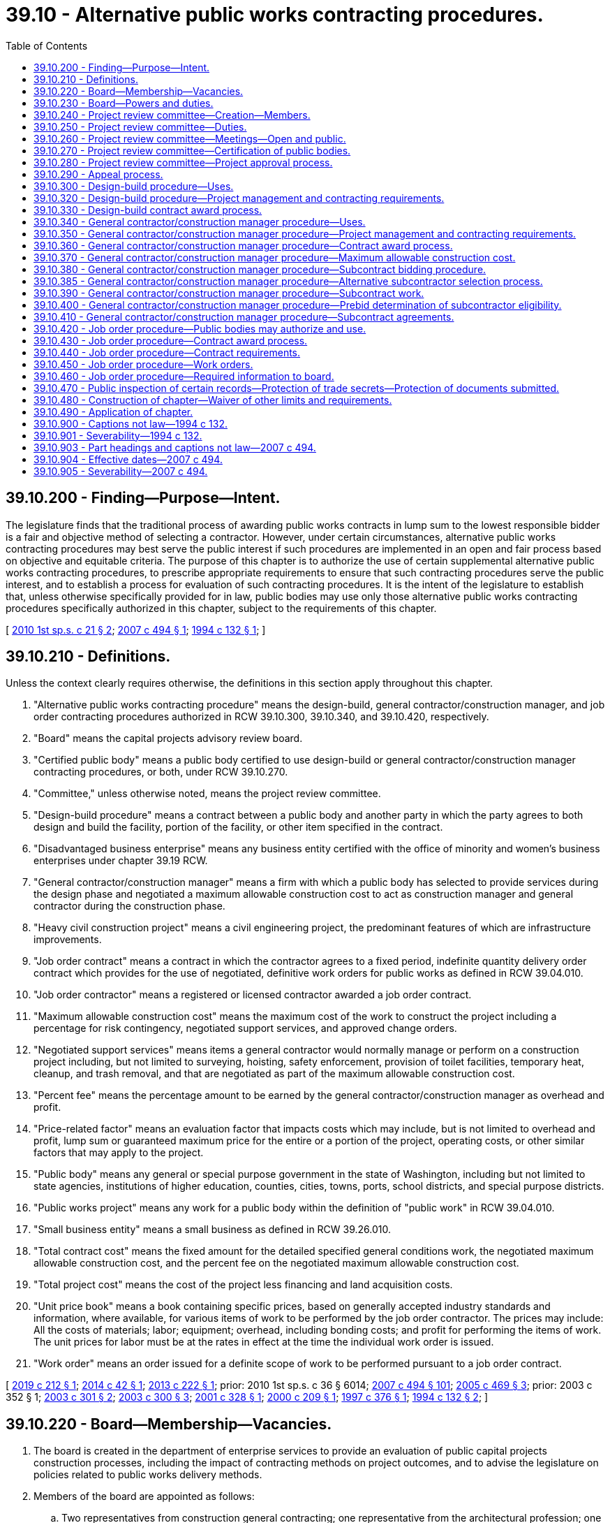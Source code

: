 = 39.10 - Alternative public works contracting procedures.
:toc:

== 39.10.200 - Finding—Purpose—Intent.
The legislature finds that the traditional process of awarding public works contracts in lump sum to the lowest responsible bidder is a fair and objective method of selecting a contractor. However, under certain circumstances, alternative public works contracting procedures may best serve the public interest if such procedures are implemented in an open and fair process based on objective and equitable criteria. The purpose of this chapter is to authorize the use of certain supplemental alternative public works contracting procedures, to prescribe appropriate requirements to ensure that such contracting procedures serve the public interest, and to establish a process for evaluation of such contracting procedures. It is the intent of the legislature to establish that, unless otherwise specifically provided for in law, public bodies may use only those alternative public works contracting procedures specifically authorized in this chapter, subject to the requirements of this chapter.

[ http://lawfilesext.leg.wa.gov/biennium/2009-10/Pdf/Bills/Session%20Laws/House/1690.SL.pdf?cite=2010%201st%20sp.s.%20c%2021%20§%202[2010 1st sp.s. c 21 § 2]; http://lawfilesext.leg.wa.gov/biennium/2007-08/Pdf/Bills/Session%20Laws/House/1506-S2.SL.pdf?cite=2007%20c%20494%20§%201[2007 c 494 § 1]; http://lawfilesext.leg.wa.gov/biennium/1993-94/Pdf/Bills/Session%20Laws/House/2607-S.SL.pdf?cite=1994%20c%20132%20§%201[1994 c 132 § 1]; ]

== 39.10.210 - Definitions.
Unless the context clearly requires otherwise, the definitions in this section apply throughout this chapter.

. "Alternative public works contracting procedure" means the design-build, general contractor/construction manager, and job order contracting procedures authorized in RCW 39.10.300, 39.10.340, and 39.10.420, respectively.

. "Board" means the capital projects advisory review board.

. "Certified public body" means a public body certified to use design-build or general contractor/construction manager contracting procedures, or both, under RCW 39.10.270.

. "Committee," unless otherwise noted, means the project review committee.

. "Design-build procedure" means a contract between a public body and another party in which the party agrees to both design and build the facility, portion of the facility, or other item specified in the contract.

. "Disadvantaged business enterprise" means any business entity certified with the office of minority and women's business enterprises under chapter 39.19 RCW.

. "General contractor/construction manager" means a firm with which a public body has selected to provide services during the design phase and negotiated a maximum allowable construction cost to act as construction manager and general contractor during the construction phase.

. "Heavy civil construction project" means a civil engineering project, the predominant features of which are infrastructure improvements.

. "Job order contract" means a contract in which the contractor agrees to a fixed period, indefinite quantity delivery order contract which provides for the use of negotiated, definitive work orders for public works as defined in RCW 39.04.010.

. "Job order contractor" means a registered or licensed contractor awarded a job order contract.

. "Maximum allowable construction cost" means the maximum cost of the work to construct the project including a percentage for risk contingency, negotiated support services, and approved change orders.

. "Negotiated support services" means items a general contractor would normally manage or perform on a construction project including, but not limited to surveying, hoisting, safety enforcement, provision of toilet facilities, temporary heat, cleanup, and trash removal, and that are negotiated as part of the maximum allowable construction cost.

. "Percent fee" means the percentage amount to be earned by the general contractor/construction manager as overhead and profit.

. "Price-related factor" means an evaluation factor that impacts costs which may include, but is not limited to overhead and profit, lump sum or guaranteed maximum price for the entire or a portion of the project, operating costs, or other similar factors that may apply to the project.

. "Public body" means any general or special purpose government in the state of Washington, including but not limited to state agencies, institutions of higher education, counties, cities, towns, ports, school districts, and special purpose districts.

. "Public works project" means any work for a public body within the definition of "public work" in RCW 39.04.010.

. "Small business entity" means a small business as defined in RCW 39.26.010.

. "Total contract cost" means the fixed amount for the detailed specified general conditions work, the negotiated maximum allowable construction cost, and the percent fee on the negotiated maximum allowable construction cost.

. "Total project cost" means the cost of the project less financing and land acquisition costs.

. "Unit price book" means a book containing specific prices, based on generally accepted industry standards and information, where available, for various items of work to be performed by the job order contractor. The prices may include: All the costs of materials; labor; equipment; overhead, including bonding costs; and profit for performing the items of work. The unit prices for labor must be at the rates in effect at the time the individual work order is issued.

. "Work order" means an order issued for a definite scope of work to be performed pursuant to a job order contract.

[ http://lawfilesext.leg.wa.gov/biennium/2019-20/Pdf/Bills/Session%20Laws/House/1295-S.SL.pdf?cite=2019%20c%20212%20§%201[2019 c 212 § 1]; http://lawfilesext.leg.wa.gov/biennium/2013-14/Pdf/Bills/Session%20Laws/House/2208.SL.pdf?cite=2014%20c%2042%20§%201[2014 c 42 § 1]; http://lawfilesext.leg.wa.gov/biennium/2013-14/Pdf/Bills/Session%20Laws/House/1466-S.SL.pdf?cite=2013%20c%20222%20§%201[2013 c 222 § 1]; prior:  2010 1st sp.s. c 36 § 6014; http://lawfilesext.leg.wa.gov/biennium/2007-08/Pdf/Bills/Session%20Laws/House/1506-S2.SL.pdf?cite=2007%20c%20494%20§%20101[2007 c 494 § 101]; http://lawfilesext.leg.wa.gov/biennium/2005-06/Pdf/Bills/Session%20Laws/Senate/5285-S.SL.pdf?cite=2005%20c%20469%20§%203[2005 c 469 § 3]; prior:  2003 c 352 § 1; http://lawfilesext.leg.wa.gov/biennium/2003-04/Pdf/Bills/Session%20Laws/House/1788-S.SL.pdf?cite=2003%20c%20301%20§%202[2003 c 301 § 2]; http://lawfilesext.leg.wa.gov/biennium/2003-04/Pdf/Bills/Session%20Laws/House/2056-S.SL.pdf?cite=2003%20c%20300%20§%203[2003 c 300 § 3]; http://lawfilesext.leg.wa.gov/biennium/2001-02/Pdf/Bills/Session%20Laws/Senate/5060-S.SL.pdf?cite=2001%20c%20328%20§%201[2001 c 328 § 1]; http://lawfilesext.leg.wa.gov/biennium/1999-00/Pdf/Bills/Session%20Laws/House/1070.SL.pdf?cite=2000%20c%20209%20§%201[2000 c 209 § 1]; http://lawfilesext.leg.wa.gov/biennium/1997-98/Pdf/Bills/Session%20Laws/House/1425-S.SL.pdf?cite=1997%20c%20376%20§%201[1997 c 376 § 1]; http://lawfilesext.leg.wa.gov/biennium/1993-94/Pdf/Bills/Session%20Laws/House/2607-S.SL.pdf?cite=1994%20c%20132%20§%202[1994 c 132 § 2]; ]

== 39.10.220 - Board—Membership—Vacancies.
. The board is created in the department of enterprise services to provide an evaluation of public capital projects construction processes, including the impact of contracting methods on project outcomes, and to advise the legislature on policies related to public works delivery methods.

. Members of the board are appointed as follows:

.. Two representatives from construction general contracting; one representative from the architectural profession; one representative from the engineering profession; two representatives from construction specialty subcontracting; two representatives from construction trades labor organizations; one representative from the office of minority and women's business enterprises; one representative from a higher education institution; one representative from the department of enterprise services; one individual representing Washington cities; two representatives from private industry; and one representative of a domestic insurer authorized to write surety bonds for contractors in Washington state, each appointed by the governor. All appointed members must be knowledgeable about public works contracting procedures. If a vacancy occurs, the governor shall fill the vacancy for the unexpired term;

.. One member representing counties, selected by the Washington state association of counties;

.. One member representing public ports, selected by the Washington public ports association;

.. One member representing public hospital districts, selected by the association of Washington public hospital districts;

.. One member representing school districts, selected by the Washington state school directors' association; and

.. Two members of the house of representatives, one from each major caucus, appointed by the speaker of the house of representatives, and two members of the senate, one from each major caucus, appointed by the president of the senate. Legislative members are nonvoting.

. Members selected under subsection (2)(a) of this section shall serve for terms of four years, with the terms expiring on June 30th on the fourth year of the term.

. The board chair is selected from among the appointed members by the majority vote of the voting members.

. Legislative members of the board shall be reimbursed for travel expenses in accordance with RCW 44.04.120. Nonlegislative members of the board, project review committee members, and committee chairs shall be reimbursed for travel expenses as provided in RCW 43.03.050 and 43.03.060.

. Vacancies are filled in the same manner as appointed. Members of the board may be removed for malfeasance or misfeasance in office, upon specific written charges by the governor, under chapter 34.05 RCW.

. The board shall meet as often as necessary.

. Board members are expected to consistently attend board meetings. The chair of the board may ask the governor to remove any member who misses more than two meetings in any calendar year without cause.

. The department of enterprise services shall provide staff support as may be required for the proper discharge of the function of the board.

. The board may establish committees as it desires and may invite nonmembers of the board to serve as committee members.

. The board shall encourage participation from persons and entities not represented on the board.

[ http://lawfilesext.leg.wa.gov/biennium/2013-14/Pdf/Bills/Session%20Laws/House/1466-S.SL.pdf?cite=2013%20c%20222%20§%202[2013 c 222 § 2]; http://lawfilesext.leg.wa.gov/biennium/2007-08/Pdf/Bills/Session%20Laws/House/1506-S2.SL.pdf?cite=2007%20c%20494%20§%20102[2007 c 494 § 102]; http://lawfilesext.leg.wa.gov/biennium/2005-06/Pdf/Bills/Session%20Laws/House/1830-S.SL.pdf?cite=2005%20c%20377%20§%201[2005 c 377 § 1]; ]

== 39.10.230 - Board—Powers and duties.
The board has the following powers and duties:

. Develop and recommend to the legislature policies to further enhance the quality, efficiency, and accountability of capital construction projects through the use of traditional and alternative delivery methods in Washington, and make recommendations regarding expansion, continuation, elimination, or modification of the alternative public works contracting methods;

. Evaluate the use of existing contracting procedures and the potential future use of other alternative contracting procedures including competitive negotiation contracts;

. Submit recommendations to the appropriate committees of the legislature evaluating alternative contracting procedures that are not authorized under this chapter;

. Appoint members of committees; and

. Develop and administer questionnaires designed to provide quantitative and qualitative data on alternative public works contracting procedures on which evaluations are based.

The capital projects advisory review board is directed to review current statutes regarding life-cycle cost analysis and energy efficiency as related to the design-build procurement method performed under chapter 39.10 RCW. Capital projects advisory review board shall report to the appropriate committees of the legislature by December 31, 2013, with recommendations for statutory changes that promote energy efficiency and reduce the total cost to construct, operate and maintain public buildings. Recommendation must include provisions for postoccupancy validation of estimated energy efficiency measures, and operating and maintenance cost estimates. Life-cycle estimates of energy use must include estimates of energy consumptions for materials used in construction.

[ http://lawfilesext.leg.wa.gov/biennium/2013-14/Pdf/Bills/Session%20Laws/House/1466-S.SL.pdf?cite=2013%20c%20222%20§%203[2013 c 222 § 3]; http://lawfilesext.leg.wa.gov/biennium/2009-10/Pdf/Bills/Session%20Laws/House/1690.SL.pdf?cite=2010%201st%20sp.s.%20c%2021%20§%203[2010 1st sp.s. c 21 § 3]; http://lawfilesext.leg.wa.gov/biennium/2009-10/Pdf/Bills/Session%20Laws/House/1197.SL.pdf?cite=2009%20c%2075%20§%201[2009 c 75 § 1]; http://lawfilesext.leg.wa.gov/biennium/2007-08/Pdf/Bills/Session%20Laws/House/1506-S2.SL.pdf?cite=2007%20c%20494%20§%20103[2007 c 494 § 103]; http://lawfilesext.leg.wa.gov/biennium/2005-06/Pdf/Bills/Session%20Laws/House/1830-S.SL.pdf?cite=2005%20c%20377%20§%202[2005 c 377 § 2]; ]

== 39.10.240 - Project review committee—Creation—Members.
. The board shall establish a project review committee to review and approve public works projects using the design-build and general contractor/construction manager contracting procedures authorized in RCW 39.10.300 and 39.10.340 and to certify public bodies as provided in RCW 39.10.270.

. The board shall, by a majority vote of the board, appoint persons to the committee who are knowledgeable in the use of the design-build and general contractor/construction manager contracting procedures. Appointments must represent a balance among the industries and public owners on the board listed in RCW 39.10.220.

.. Each member of the committee shall be appointed for a term of three years. However, for initial appointments, the board shall stagger the appointment of committee members so that the first members are appointed to serve terms of one, two, or three years from the date of appointment. Appointees may be reappointed to serve more than one term.

.. The committee shall, by a majority vote, elect a chair and vice chair for the committee.

.. The committee chair may select a person or persons on a temporary basis as a nonvoting member if project specific expertise is needed to assist in a review.

. The chair of the committee, in consultation with the vice chair, may appoint one or more panels of at least six committee members to carry out the duties of the committee. Each panel shall have balanced representation of the private and public sector representatives serving on the committee.

. Any member of the committee directly or indirectly affiliated with a submittal before the committee must recuse himself or herself from the committee consideration of that submittal.

. Any person who sits on the committee or panel is not precluded from subsequently bidding on or participating in projects that have been reviewed by the committee.

. The committee shall meet as often as necessary to ensure that certification and approvals are completed in a timely manner.

[ http://lawfilesext.leg.wa.gov/biennium/2013-14/Pdf/Bills/Session%20Laws/House/1466-S.SL.pdf?cite=2013%20c%20222%20§%204[2013 c 222 § 4]; http://lawfilesext.leg.wa.gov/biennium/2007-08/Pdf/Bills/Session%20Laws/House/1506-S2.SL.pdf?cite=2007%20c%20494%20§%20104[2007 c 494 § 104]; ]

== 39.10.250 - Project review committee—Duties.
The committee shall:

. Certify, or renew certification for, public bodies to use design-build or general contractor/construction manager contracting procedures, or both;

. Review and approve the use of the design-build or general contractor/construction manager contracting procedures on a project by project basis for public bodies that are not certified under RCW 39.10.270;

. Review and approve not more than two design-build demonstration projects that include procurement of operations and maintenance services for a period longer than three years.

[ http://lawfilesext.leg.wa.gov/biennium/2019-20/Pdf/Bills/Session%20Laws/House/1295-S.SL.pdf?cite=2019%20c%20212%20§%202[2019 c 212 § 2]; http://lawfilesext.leg.wa.gov/biennium/2013-14/Pdf/Bills/Session%20Laws/House/1466-S.SL.pdf?cite=2013%20c%20222%20§%205[2013 c 222 § 5]; http://lawfilesext.leg.wa.gov/biennium/2009-10/Pdf/Bills/Session%20Laws/House/1197.SL.pdf?cite=2009%20c%2075%20§%202[2009 c 75 § 2]; http://lawfilesext.leg.wa.gov/biennium/2007-08/Pdf/Bills/Session%20Laws/House/1506-S2.SL.pdf?cite=2007%20c%20494%20§%20105[2007 c 494 § 105]; ]

== 39.10.260 - Project review committee—Meetings—Open and public.
. The committee shall hold regular public meetings to carry out its duties as described in RCW 39.10.250. Committee meetings are subject to chapter 42.30 RCW.

. The committee shall publish notice of its public meetings at least twenty days before the meeting in a legal newspaper circulated in the area where the public body seeking certification is located, or where each of the proposed projects under consideration will be constructed. All meeting notices must be posted on the committee's web site.

. The meeting notice must identify the public body that is seeking certification or project approval, and where applicable, a description of projects to be considered at the meeting. The notice must indicate when, where, and how the public may present comments regarding the committee's certification of a public body or approval of a project. Information submitted by a public body to be reviewed at the meeting shall be available on the committee's web site at the time the notice is published.

. The committee must allow for public comment on the appropriateness of certification of a public body or on the appropriateness of the use of the proposed contracting procedure and the qualifications of a public body to use the contracting procedure. The committee shall receive and record both written and oral comments at the public meeting.

[ http://lawfilesext.leg.wa.gov/biennium/2013-14/Pdf/Bills/Session%20Laws/House/1466-S.SL.pdf?cite=2013%20c%20222%20§%206[2013 c 222 § 6]; http://lawfilesext.leg.wa.gov/biennium/2007-08/Pdf/Bills/Session%20Laws/House/1506-S2.SL.pdf?cite=2007%20c%20494%20§%20106[2007 c 494 § 106]; ]

== 39.10.270 - Project review committee—Certification of public bodies.
. A public body may apply for certification to use the design-build or general contractor/construction manager contracting procedure, or both. Once certified, a public body may use the contracting procedure for which it is certified on individual projects without seeking committee approval for a period of three years. A public body seeking certification must submit to the committee an application in a format and manner as prescribed by the committee. The application must include a description of the public body's qualifications, its capital plan during the certification period, and its intended use of alternative contracting procedures.

. A public body seeking certification for the design-build procedure must demonstrate successful management of at least one design-build project within the previous five years. A public body seeking certification for the general contractor/construction manager procedure must demonstrate successful management of at least one general contractor/construction manager project within the previous five years.

. To certify a public body, the committee shall determine that the public body:

.. Has the necessary experience and qualifications to determine which projects are appropriate for using alternative contracting procedures;

.. Has the necessary experience and qualifications to carry out the alternative contracting procedure including, but not limited to: (i) Project delivery knowledge and experience; (ii) personnel with appropriate construction experience; (iii) a management plan and rationale for its alternative public works projects; (iv) demonstrated success in managing public works projects; (v) the ability to properly manage its capital facilities plan including, but not limited to, appropriate project planning and budgeting experience; and (vi) the ability to meet requirements of this chapter; and

.. Has resolved any audit findings on previous public works projects in a manner satisfactory to the committee.

. The committee shall make its determination at the public meeting during which an application for certification is reviewed. Public comments must be considered before a determination is made. Within ten business days of the public meeting, the committee shall provide a written determination to the public body, and make its determination available to the public on the committee's web site.

. The committee may revoke any public body's certification upon a finding, after a public hearing, that its use of design-build or general contractor/construction manager contracting procedures no longer serves the public interest.

. The committee may renew the certification of a public body for additional three-year periods. The public body must submit an application for recertification at least three months before the initial certification expires. The committee may accept late applications, if administratively feasible, to avoid expiration of certification on a case-by-case basis. The application shall include updated information on the public body's experience and current staffing with the procedure it is applying to renew, and any other information requested in advance by the committee. The committee must review the application for recertification at a meeting held before expiration of the applicant's initial certification period. A public body must reapply for certification under the process described in subsection (1) of this section once the period of recertification expires.

. Certified public bodies must submit project data information as required in RCW 39.10.320 and 39.10.350.

[ http://lawfilesext.leg.wa.gov/biennium/2019-20/Pdf/Bills/Session%20Laws/House/1295-S.SL.pdf?cite=2019%20c%20212%20§%203[2019 c 212 § 3]; http://lawfilesext.leg.wa.gov/biennium/2017-18/Pdf/Bills/Session%20Laws/House/2052.SL.pdf?cite=2017%20c%20211%20§%201[2017 c 211 § 1]; http://lawfilesext.leg.wa.gov/biennium/2013-14/Pdf/Bills/Session%20Laws/House/1466-S.SL.pdf?cite=2013%20c%20222%20§%207[2013 c 222 § 7]; http://lawfilesext.leg.wa.gov/biennium/2009-10/Pdf/Bills/Session%20Laws/House/1197.SL.pdf?cite=2009%20c%2075%20§%203[2009 c 75 § 3]; http://lawfilesext.leg.wa.gov/biennium/2007-08/Pdf/Bills/Session%20Laws/House/1506-S2.SL.pdf?cite=2007%20c%20494%20§%20107[2007 c 494 § 107]; ]

== 39.10.280 - Project review committee—Project approval process.
. A public body not certified under RCW 39.10.270 must apply for approval from the committee to use the design-build or general contractor/construction manager contracting procedure on a project. A public body seeking approval must submit to the committee an application in a format and manner as prescribed by the committee. The application must include a description of the public body's qualifications, a description of the project, the public body's intended use of alternative contracting procedures, and, if applicable, a declaration that the public body has elected to procure the project as a heavy civil construction project.

. To approve a proposed project, the committee shall determine that:

.. The alternative contracting procedure will provide a substantial fiscal benefit or the use of the traditional method of awarding contracts in lump sum to the low responsive bidder is not practical for meeting desired quality standards or delivery schedules;

.. The proposed project meets the requirements for using the alternative contracting procedure as described in RCW 39.10.300 or 39.10.340;

.. The public body has the necessary experience or qualified team to carry out the alternative contracting procedure including, but not limited to: (i) Project delivery knowledge and experience; (ii) sufficient personnel with construction experience to administer the contract; (iii) a written management plan that shows clear and logical lines of authority; (iv) the necessary and appropriate funding and time to properly manage the job and complete the project; (v) continuity of project management team, including personnel with experience managing projects of similar scope and size to the project being proposed; and (vi) necessary and appropriate construction budget;

.. For design-build projects, public body personnel or consultants are knowledgeable in the design-build process and are able to oversee and administer the contract; and

.. The public body has resolved any audit findings related to previous public works projects in a manner satisfactory to the committee.

. The committee shall, if practicable, make its determination at the public meeting during which a submittal is reviewed. Public comments must be considered before a determination is made.

. Within ten business days after the public meeting, the committee shall provide a written determination to the public body, and make its determination available to the public on the committee's web site. If the committee fails to make a written determination within ten business days of the public meeting, the request of the public body to use the alternative contracting procedure on the requested project shall be deemed approved.

. Failure of the committee to meet within sixty calendar days of a public body's application to use an alternative contracting procedure on a project shall be deemed an approval of the application.

[ http://lawfilesext.leg.wa.gov/biennium/2013-14/Pdf/Bills/Session%20Laws/House/2208.SL.pdf?cite=2014%20c%2042%20§%202[2014 c 42 § 2]; http://lawfilesext.leg.wa.gov/biennium/2013-14/Pdf/Bills/Session%20Laws/House/1466-S.SL.pdf?cite=2013%20c%20222%20§%208[2013 c 222 § 8]; http://lawfilesext.leg.wa.gov/biennium/2007-08/Pdf/Bills/Session%20Laws/House/1506-S2.SL.pdf?cite=2007%20c%20494%20§%20108[2007 c 494 § 108]; ]

== 39.10.290 - Appeal process.
Final determinations by the committee may be appealed to the board within seven days by the public body or by an interested party. A written notice of an appeal must be provided to the committee and, as applicable, to the public body. The board shall resolve an appeal within forty-five days of receipt of the appeal and shall send a written determination of its decision to the party making the appeal and to the appropriate public body, as applicable. The public body shall comply with the determination of the board.

[ http://lawfilesext.leg.wa.gov/biennium/2007-08/Pdf/Bills/Session%20Laws/House/1506-S2.SL.pdf?cite=2007%20c%20494%20§%20109[2007 c 494 § 109]; ]

== 39.10.300 - Design-build procedure—Uses.
. Subject to the requirements in RCW 39.10.250, 39.10.270, or 39.10.280, public bodies may utilize the design-build procedure, including progressive design-build, for public works projects in which the total project cost is over two million dollars and where:

.. The construction activities are highly specialized and a design-build approach is critical in developing the construction methodology; or

.. The projects selected provide opportunity for greater innovation or efficiencies between the designer and the builder; or

.. Significant savings in project delivery time would be realized.

. Subject to the process in RCW 39.10.270 or 39.10.280, public bodies may use the design-build procedure for parking garages, regardless of cost.

. The design-build procedure may be used for the construction or erection of portable facilities as defined in WAC 392-343-018, preengineered metal buildings, or not more than ten prefabricated modular buildings per installation site, regardless of cost and is not subject to approval by the committee.

. Except for utility projects and approved demonstration projects, the design-build procedure may not be used to procure operations and maintenance services for a period longer than three years. State agency projects that propose to use the design-build-operate-maintain procedure shall submit cost estimates for the construction portion of the project consistent with the office of financial management's capital budget requirements. Operations and maintenance costs must be shown separately and must not be included as part of the capital budget request.

. Subject to the process in RCW 39.10.280, a public body may seek committee approval for a design-build demonstration project that includes procurement of operations and maintenance services for a period longer than three years.

[ http://lawfilesext.leg.wa.gov/biennium/2019-20/Pdf/Bills/Session%20Laws/House/1295-S.SL.pdf?cite=2019%20c%20212%20§%204[2019 c 212 § 4]; http://lawfilesext.leg.wa.gov/biennium/2013-14/Pdf/Bills/Session%20Laws/House/1466-S.SL.pdf?cite=2013%20c%20222%20§%209[2013 c 222 § 9]; http://lawfilesext.leg.wa.gov/biennium/2009-10/Pdf/Bills/Session%20Laws/House/1197.SL.pdf?cite=2009%20c%2075%20§%204[2009 c 75 § 4]; http://lawfilesext.leg.wa.gov/biennium/2007-08/Pdf/Bills/Session%20Laws/House/1506-S2.SL.pdf?cite=2007%20c%20494%20§%20201[2007 c 494 § 201]; http://lawfilesext.leg.wa.gov/biennium/2003-04/Pdf/Bills/Session%20Laws/Senate/5520-S.SL.pdf?cite=2003%20c%20352%20§%202[2003 c 352 § 2]; http://lawfilesext.leg.wa.gov/biennium/2003-04/Pdf/Bills/Session%20Laws/House/2056-S.SL.pdf?cite=2003%20c%20300%20§%204[2003 c 300 § 4]; http://lawfilesext.leg.wa.gov/biennium/2001-02/Pdf/Bills/Session%20Laws/Senate/6597-S.SL.pdf?cite=2002%20c%2046%20§%201[2002 c 46 § 1]; http://lawfilesext.leg.wa.gov/biennium/2001-02/Pdf/Bills/Session%20Laws/Senate/5060-S.SL.pdf?cite=2001%20c%20328%20§%202[2001 c 328 § 2]; ]

== 39.10.320 - Design-build procedure—Project management and contracting requirements.
. A public body utilizing the design-build contracting procedure shall provide:

.. Reasonable budget contingencies totaling not less than five percent of the anticipated contract value;

.. Staff or consultants with expertise and prior experience in the management of comparable projects;

.. Contract documents that include alternative dispute resolution procedures to be attempted prior to the initiation of litigation;

.. Submission of project information, as required by the board;

.. Contract documents that require the contractor, subcontractors, and designers to submit project information required by the board; and

.. Contract documents that require the design builder to submit plans for inclusion of underutilized firms as subcontractors and suppliers including, but not limited to, the office of minority and women's business enterprises certified businesses, veteran certified businesses, and small businesses as allowed by law.

. A public body utilizing the design-build contracting procedure may provide incentive payments to contractors for early completion, cost savings, or other goals if such payments are identified in the request for proposals.

[ http://lawfilesext.leg.wa.gov/biennium/2019-20/Pdf/Bills/Session%20Laws/House/1295-S.SL.pdf?cite=2019%20c%20212%20§%205[2019 c 212 § 5]; http://lawfilesext.leg.wa.gov/biennium/2013-14/Pdf/Bills/Session%20Laws/House/1466-S.SL.pdf?cite=2013%20c%20222%20§%2010[2013 c 222 § 10]; http://lawfilesext.leg.wa.gov/biennium/2007-08/Pdf/Bills/Session%20Laws/House/1506-S2.SL.pdf?cite=2007%20c%20494%20§%20203[2007 c 494 § 203]; http://lawfilesext.leg.wa.gov/biennium/1993-94/Pdf/Bills/Session%20Laws/House/2607-S.SL.pdf?cite=1994%20c%20132%20§%207[1994 c 132 § 7]; ]

== 39.10.330 - Design-build contract award process.
. Contracts for design-build services shall be awarded through a competitive process using public solicitation of proposals for design-build services. The public body shall publish at least once in a legal newspaper of general circulation published in, or as near as possible to, that part of the county in which the public work will be done, a notice of its request for qualifications from proposers for design-build services, and the availability and location of the request for proposal documents. The request for qualifications documents shall include:

.. A description of the project including the estimated design-build contract value and the intended use of the project;

.. The reasons for using the design-build procedure;

.. A description of the qualifications to be required of the proposer;

.. A description of the process the public body will use to evaluate qualifications and finalists' proposals, including evaluation factors and the relative weight of factors and any specific forms to be used by the proposers;

... Evaluation factors for qualifications shall include technical qualifications, such as specialized experience and technical competence of the firms and the key design and construction personnel; capacity to perform; the proposer's past performance in utilization of the office of minority and women's business enterprises certified businesses, to the extent permitted by law; ability to provide a performance and payment bond for the project; and other appropriate factors. Evaluation factors may also include, but are not limited to, the proposer's past performance in utilization of small business entities. Cost or price-related factors are not permitted in the request for qualifications phase;

... Evaluation factors for finalists' proposals shall include the management plan to meet time and budget requirements and one or more price-related factors. Evaluation factors may also include, but not be limited to, the technical approach, design concept, and the outreach plan to include small business entities and disadvantaged business enterprises as subconsultants, subcontractors, and suppliers for the project;

.. Protest procedures including time limits for filing a protest, which in no event may limit the time to file a protest to fewer than four business days from the date the proposer was notified of the selection decision;

.. The proposed contract;

.. The honorarium to be paid to finalists submitting responsive proposals and who are not awarded a design-build contract;

.. The schedule for the procurement process and the project; and

.. Other information relevant to the project.

. The public body shall establish an evaluation committee to evaluate the responses to the request for qualifications based solely on the factors, weighting, and process identified in the request for qualifications and any addenda issued by the public body. Based on the evaluation committee's findings, the public body shall select not more than five responsive and responsible finalists to submit proposals. The public body may, in its sole discretion, reject all proposals and shall provide its reasons for rejection in writing to all proposers.

. The public body must notify all proposers of the finalists selected to move to the next phase of the selection process. The process may not proceed to the next phase until two business days after all proposers are notified of the committee's selection decision. At the request of a proposer not selected as a finalist, the public body must provide the requesting proposer with a scoring summary of the evaluation factors for its proposal. Proposers filing a protest on the selection of the finalists must file the protest in accordance with the published protest procedures. The selection process may not advance to the next phase of selection until two business days after the final protest decision is transmitted to the protestor.

. Upon selection of the finalists, the public body shall issue a request for proposals to the finalists. The request for proposal documents shall include:

.. Any specific forms to be used by the finalists; and

.. Submission of a summary of the finalist's accident prevention program and an overview of its implementation.

. The public body shall establish an evaluation committee to evaluate the proposals submitted by the finalists. The finalists' proposals shall be evaluated and scored based solely on the factors, weighting, and process identified in the request for qualifications, the request for proposals, and in any addenda published by the public body. Public bodies may request best and final proposals from finalists. The public body may initiate negotiations with the finalist submitting the highest scored proposal. If the public body is unable to execute a contract with the finalist submitting the highest scored proposal, negotiations with that finalist may be suspended or terminated and the public body may proceed to negotiate with the next highest scored finalist. Public bodies shall continue in accordance with this procedure until a contract agreement is reached or the selection process is terminated.

. The public body shall notify all finalists of the selection decision and make a selection summary of the final proposals available to all proposers within two business days of such notification. If the public body receives a timely written protest from a finalist firm, the public body may not execute a contract until two business days after the final protest decision is transmitted to the protestor. The protestor must submit its protest in accordance with the published protest procedures.

. The firm awarded the contract shall provide a performance and payment bond for the contracted amount.

. Any contract must require the firm awarded the contract to track and report to the public body its utilization of the office of minority and women's business enterprises certified businesses and veteran certified businesses.

. The public body shall provide appropriate honorarium payments to finalists submitting responsive proposals that are not awarded a design-build contract. Honorarium payments shall be sufficient to generate meaningful competition among potential proposers on design-build projects. In determining the amount of the honorarium, the public body shall recognize the level of effort required to meet the selection criteria.

[ http://lawfilesext.leg.wa.gov/biennium/2019-20/Pdf/Bills/Session%20Laws/House/1295-S.SL.pdf?cite=2019%20c%20212%20§%206[2019 c 212 § 6]; http://lawfilesext.leg.wa.gov/biennium/2013-14/Pdf/Bills/Session%20Laws/House/2555.SL.pdf?cite=2014%20c%2019%20§%201[2014 c 19 § 1]; http://lawfilesext.leg.wa.gov/biennium/2013-14/Pdf/Bills/Session%20Laws/House/1466-S.SL.pdf?cite=2013%20c%20222%20§%2011[2013 c 222 § 11]; http://lawfilesext.leg.wa.gov/biennium/2009-10/Pdf/Bills/Session%20Laws/House/1197.SL.pdf?cite=2009%20c%2075%20§%205[2009 c 75 § 5]; http://lawfilesext.leg.wa.gov/biennium/2007-08/Pdf/Bills/Session%20Laws/House/1506-S2.SL.pdf?cite=2007%20c%20494%20§%20204[2007 c 494 § 204]; ]

== 39.10.340 - General contractor/construction manager procedure—Uses.
Subject to the process in RCW 39.10.270 or 39.10.280, public bodies may utilize the general contractor/construction manager procedure for public works projects where at least one of the following is met:

. Implementation of the project involves complex scheduling, phasing, or coordination;

. The project involves construction at an occupied facility which must continue to operate during construction;

. The involvement of the general contractor/construction manager during the design stage is critical to the success of the project;

. The project encompasses a complex or technical work environment;

. The project requires specialized work on a building that has historic significance; or

. The project is, and the public body elects to procure the project as, a heavy civil construction project. However, no provision of this chapter pertaining to a heavy civil construction project applies unless the public body expressly elects to procure the project as a heavy civil construction project.

[ http://lawfilesext.leg.wa.gov/biennium/2013-14/Pdf/Bills/Session%20Laws/House/2208.SL.pdf?cite=2014%20c%2042%20§%203[2014 c 42 § 3]; http://lawfilesext.leg.wa.gov/biennium/2013-14/Pdf/Bills/Session%20Laws/House/1466-S.SL.pdf?cite=2013%20c%20222%20§%2012[2013 c 222 § 12]; http://lawfilesext.leg.wa.gov/biennium/2007-08/Pdf/Bills/Session%20Laws/House/1506-S2.SL.pdf?cite=2007%20c%20494%20§%20301[2007 c 494 § 301]; http://lawfilesext.leg.wa.gov/biennium/2003-04/Pdf/Bills/Session%20Laws/Senate/5520-S.SL.pdf?cite=2003%20c%20352%20§%203[2003 c 352 § 3]; http://lawfilesext.leg.wa.gov/biennium/2003-04/Pdf/Bills/Session%20Laws/House/2056-S.SL.pdf?cite=2003%20c%20300%20§%205[2003 c 300 § 5]; http://lawfilesext.leg.wa.gov/biennium/2001-02/Pdf/Bills/Session%20Laws/Senate/6597-S.SL.pdf?cite=2002%20c%2046%20§%202[2002 c 46 § 2]; http://lawfilesext.leg.wa.gov/biennium/2001-02/Pdf/Bills/Session%20Laws/Senate/5060-S.SL.pdf?cite=2001%20c%20328%20§%203[2001 c 328 § 3]; ]

== 39.10.350 - General contractor/construction manager procedure—Project management and contracting requirements.
. A public body using the general contractor/construction manager contracting procedure shall provide for:

.. The preparation of appropriate, complete, and coordinated design documents;

.. Confirmation that a constructability analysis of the design documents has been performed prior to solicitation of a subcontract bid package;

.. Reasonable budget contingencies totaling not less than five percent of the anticipated contract value;

.. To the extent appropriate, on-site architectural or engineering representatives during major construction or installation phases;

.. Employment of staff or consultants with expertise and prior experience in the management of comparable projects, critical path method schedule review and analysis, and the administration, pricing, and negotiation of change orders;

.. Contract documents that include alternative dispute resolution procedures to be attempted before the initiation of litigation;

.. Contract documents that: (i) Obligate the public owner to accept or reject a request for equitable adjustment, change order, or claim within a specified time period but no later than sixty calendar days after the receipt by the public body of related documentation; and (ii) provide that if the public owner does not respond in writing to a request for equitable adjustment, change order, or claim within the specified time period, the request is deemed denied;

.. Submission of project information, as required by the board; and

.. Contract documents that require the contractor, subcontractors, and designers to submit project information required by the board.

. A public body using the general contractor/construction manager contracting procedure may include an incentive clause for early completion, cost savings, or other performance goals if such incentives are identified in the request for proposals. No incentives granted may exceed five percent of the maximum allowable construction cost. No incentives may be paid from any contingency fund established for coordination of the construction documents or coordination of the work.

. If the construction is completed for less than the maximum allowable construction cost, any savings not otherwise negotiated as part of an incentive clause shall accrue to the public body. If the construction is completed for more than the maximum allowable construction cost, the additional cost is the responsibility of the general contractor/construction manager.

. If the public body and the general contractor/construction manager agree, in writing, on a price for additional work, the public body must issue a change order within thirty days of the written agreement. If the public body does not issue a change order within the thirty days, interest shall accrue on the dollar amount of the additional work satisfactorily completed until a change order is issued. The public body shall pay this interest at a rate of one percent per month.

. For a project procured as a heavy civil construction project, an independent audit, paid for by the public body, must be conducted to confirm the proper accrual of costs as outlined in the contract.

[ http://lawfilesext.leg.wa.gov/biennium/2013-14/Pdf/Bills/Session%20Laws/House/2208.SL.pdf?cite=2014%20c%2042%20§%204[2014 c 42 § 4]; http://lawfilesext.leg.wa.gov/biennium/2007-08/Pdf/Bills/Session%20Laws/House/1506-S2.SL.pdf?cite=2007%20c%20494%20§%20302[2007 c 494 § 302]; ]

== 39.10.360 - General contractor/construction manager procedure—Contract award process.
. Public bodies should select general contractor/construction managers early in the life of public works projects, and in most situations no later than the completion of schematic design.

. Contracts for the services of a general contractor/construction manager under this section shall be awarded through a competitive process requiring the public solicitation of proposals for general contractor/construction manager services. The public solicitation of proposals shall include:

.. A description of the project, including programmatic, performance, and technical requirements and specifications when available;

.. The reasons for using the general contractor/construction manager procedure including, if applicable, a clear statement that the public body is electing to procure the project as a heavy civil construction project, in which case the solicitation must additionally:

... Indicate the minimum percentage of the cost of the work to construct the project that will constitute the negotiated self-perform portion of the project;

... Indicate whether the public body will allow the price to be paid for the negotiated self-perform portion of the project to be deemed a cost of the work to which the general contractor/construction manager's percent fee applies; and

... Require proposals to indicate the proposer's fee for the negotiated self-perform portion of the project;

.. A description of the qualifications to be required of the firm, including submission of the firm's accident prevention program;

.. A description of the process the public body will use to evaluate qualifications and proposals, including evaluation factors, the relative weight of factors, and protest procedures including time limits for filing a protest, which in no event may limit the time to file a protest to fewer than four business days from the date the proposer was notified of the selection decision;

.. The form of the contract, including any contract for preconstruction services, to be awarded;

.. The estimated maximum allowable construction cost; and

.. The bid instructions to be used by the general contractor/construction manager finalists.

. [Empty]
.. Evaluation factors for selection of the general contractor/construction manager shall include, but not be limited to:

... Ability of the firm's professional personnel;

... The firm's past performance in negotiated and complex projects;

... The firm's ability to meet time and budget requirements;

... The scope of work the firm proposes to self-perform and its ability to perform that work;

.. The firm's proximity to the project location;

.. Recent, current, and projected workloads of the firm; and

.. The firm's approach to executing the project.

.. An agency may also consider the firm's outreach plan to include small business entities and disadvantaged business enterprises, and the firm's past performance in the utilization of such firms as an evaluation factor.

. A public body shall establish a committee to evaluate the proposals. After the committee has selected the most qualified finalists, at the time specified by the public body, these finalists shall submit final proposals, including sealed bids for the percent fee on the estimated maximum allowable construction cost and the fixed amount for the general conditions work specified in the request for proposal. The public body shall establish a time and place for the opening of sealed bids for the percent fee on the estimated maximum allowable construction cost and the fixed amount for the general conditions work specified in the request for proposal. At the time and place named, these bids must be publicly opened and read and the public body shall make all previous scoring available to the public. The public body shall select the firm submitting the highest scored final proposal using the evaluation factors and the relative weight of factors published in the public solicitation of proposals. A public body shall not evaluate or disqualify a proposal based on the terms of a collective bargaining agreement.

. The public body shall notify all finalists of the selection decision and make a selection summary of the final proposals available to all proposers within two business days of such notification. If the public body receives a timely written protest from a proposer, the public body may not execute a contract until two business days after the final protest decision is transmitted to the protestor. The protestor must submit its protest in accordance with the published protest procedures.

. Public bodies may contract with the selected firm to provide services during the design phase that may include life-cycle cost design considerations, value engineering, scheduling, cost estimating, constructability, alternative construction options for cost savings, and sequencing of work, and to act as the construction manager and general contractor during the construction phase.

[ http://lawfilesext.leg.wa.gov/biennium/2013-14/Pdf/Bills/Session%20Laws/House/2208.SL.pdf?cite=2014%20c%2042%20§%205[2014 c 42 § 5]; http://lawfilesext.leg.wa.gov/biennium/2013-14/Pdf/Bills/Session%20Laws/House/1466-S.SL.pdf?cite=2013%20c%20222%20§%2013[2013 c 222 § 13]; http://lawfilesext.leg.wa.gov/biennium/2009-10/Pdf/Bills/Session%20Laws/House/1197.SL.pdf?cite=2009%20c%2075%20§%206[2009 c 75 § 6]; http://lawfilesext.leg.wa.gov/biennium/2007-08/Pdf/Bills/Session%20Laws/House/1506-S2.SL.pdf?cite=2007%20c%20494%20§%20303[2007 c 494 § 303]; ]

== 39.10.370 - General contractor/construction manager procedure—Maximum allowable construction cost.
. The maximum allowable construction cost shall be used to establish a total contract cost for which the general contractor/construction manager shall provide a performance and payment bond. The maximum allowable construction cost shall be negotiated between the public body and the selected firm when the construction documents and specifications are at least ninety percent complete.

. Major bid packages may be bid in accordance with RCW 39.10.380 before agreement on the maximum allowable construction cost between the public body and the selected general contractor/construction manager. The general contractor/construction manager may issue an intent to award to the responsible bidder submitting the lowest responsive bid.

. The public body may, at its option, authorize the general contractor/construction manager to proceed with the bidding and award of bid packages and construction before receipt of complete project plans and specifications. Any contracts awarded under this subsection shall be incorporated in the negotiated maximum allowable construction cost.

. The total contract cost includes the fixed amount for the detailed specified general conditions work, the negotiated maximum allowable construction cost, the negotiated support services, and the percent fee on the negotiated maximum allowable construction cost. Negotiated support services may be included in the specified general conditions at the discretion of the public body.

. If the public body is unable to negotiate a satisfactory maximum allowable construction cost with the firm selected that the public body determines to be fair, reasonable, and within the available funds, negotiations with that firm shall be formally terminated and the public body shall negotiate with the next highest scored firm and continue until an agreement is reached or the process is terminated.

. If the maximum allowable construction cost varies more than fifteen percent from the bid estimated maximum allowable construction cost due to requested and approved changes in the scope by the public body, the percent fee shall be renegotiated.

. As part of the negotiation of the maximum allowable construction cost under subsection (1) of this section, on a project that the public body has elected to procure as a heavy civil construction project:

.. The general contractor/construction manager shall submit a proposed construction management and contracting plan, which must include, at a minimum:

... The scope of work and cost estimates for each bid package;

... A proposed price and scope of work for the negotiated self-perform portion of the project;

... The bases used by the general contractor/construction manager to develop all cost estimates, including the negotiated self-perform portion of the project; and

... The general contractor/construction manager's updated outreach plan to include small business entities, disadvantaged business entities, and any other disadvantaged or underutilized businesses as the public body may designate in the public solicitation of proposals, as subcontractors and suppliers for the project;

.. The public body and general contractor/construction manager may negotiate the scopes of work to be procured by bid and the price and scope of work for the negotiated self-perform portion of the project, if any;

.. The negotiated self-perform portion of the project must not exceed fifty percent of the cost of the work to construct the project;

.. Subject to the limitation of RCW 39.10.390(4), the public body may additionally negotiate with the general contractor/construction manager to determine on which scopes of work the general contractor/construction manager will be permitted to bid, if any;

.. The public body and general contractor/construction manager shall negotiate, to the public body's satisfaction, a fair and reasonable outreach plan;

.. If the public body is unable to negotiate to its reasonable satisfaction a component of this subsection (7), negotiations with the firm must be terminated and the public body shall negotiate with the next highest scored firm and continue until an agreement is reached or the process is terminated.

[ http://lawfilesext.leg.wa.gov/biennium/2013-14/Pdf/Bills/Session%20Laws/House/2208.SL.pdf?cite=2014%20c%2042%20§%206[2014 c 42 § 6]; http://lawfilesext.leg.wa.gov/biennium/2007-08/Pdf/Bills/Session%20Laws/House/1506-S2.SL.pdf?cite=2007%20c%20494%20§%20304[2007 c 494 § 304]; ]

== 39.10.380 - General contractor/construction manager procedure—Subcontract bidding procedure.
. All subcontract work and equipment and material purchases shall be competitively bid with public bid openings. Subcontract bid packages and equipment and materials purchases shall be awarded to the responsible bidder submitting the lowest responsive bid. In preparing subcontract bid packages, the general contractor/construction manager shall not be required to violate or waive terms of a collective bargaining agreement.

. All subcontract bid packages in which bidder eligibility was not determined in advance shall include the specific objective criteria that will be used by the general contractor/construction manager and the public body to evaluate bidder responsibility. If the lowest bidder submitting a responsive bid is determined by the general contractor/construction manager and the public body not to be responsible, the general contractor/construction manager and the public body must provide written documentation to that bidder explaining their intent to reject the bidder as not responsible and afford the bidder the opportunity to establish that it is a responsible bidder. Responsibility shall be determined in accordance with criteria listed in the bid documents. Protests concerning bidder responsibility determination by the general contractor/construction manager and the public body shall be in accordance with subsection (4) of this section.

. All subcontractors who bid work over three hundred thousand dollars shall post a bid bond. All subcontractors who are awarded a contract over three hundred thousand dollars shall provide a performance and payment bond for the contract amount. All other subcontractors shall provide a performance and payment bond if required by the general contractor/construction manager.

. If the general contractor/construction manager receives a written protest from a subcontractor bidder or an equipment or material supplier, the general contractor/construction manager shall not execute a contract for the subcontract bid package or equipment or material purchase order with anyone other than the protesting bidder without first providing at least two full business days' written notice to all bidders of the intent to execute a contract for the subcontract bid package. The protesting bidder must submit written notice of its protest no later than two full business days following the bid opening. Intermediate Saturdays, Sundays, and legal holidays are not counted.

. A low bidder who claims error and fails to enter into a contract is prohibited from bidding on the same project if a second or subsequent call for bids is made for the project.

. The general contractor/construction manager may negotiate with the lowest responsible and responsive bidder to negotiate an adjustment to the lowest bid or proposal price based upon agreed changes to the contract plans and specifications under the following conditions:

.. All responsive bids or proposal prices exceed the available funds;

.. The apparent low responsive bid or proposal does not exceed the available funds by the greater of one hundred twenty-five thousand dollars or two percent for projects valued over ten million dollars; and

.. The negotiated adjustment will bring the bid or proposal price within the amount of available funds.

. If the negotiation is unsuccessful, the subcontract work or equipment or material purchases must be rebid.

. The general contractor/construction manager must provide a written explanation if all bids are rejected.

[ http://lawfilesext.leg.wa.gov/biennium/2013-14/Pdf/Bills/Session%20Laws/House/1466-S.SL.pdf?cite=2013%20c%20222%20§%2014[2013 c 222 § 14]; http://lawfilesext.leg.wa.gov/biennium/2007-08/Pdf/Bills/Session%20Laws/House/1506-S2.SL.pdf?cite=2007%20c%20494%20§%20305[2007 c 494 § 305]; ]

== 39.10.385 - General contractor/construction manager procedure—Alternative subcontractor selection process.
As an alternative to the subcontractor selection process outlined in RCW 39.10.380, a general contractor/construction manager may, with the approval of the public body, select mechanical subcontractors, electrical subcontractors, or both, using the process outlined in this section. This alternative selection process may only be used when the anticipated value of the subcontract will exceed three million dollars. When using the alternative selection process, the general contractor/construction manager should select the subcontractor early in the life of the public works project.

. In order to use this alternative selection process, the general contractor/construction manager and the public body must determine that it is in the best interest of the public. In making this determination the general contractor/construction manager and the public body must:

.. Publish a notice of intent to use this alternative selection process in a legal newspaper published in or as near as possible to that part of the county where the public work will be constructed. Notice must be published at least fourteen calendar days before conducting a public hearing. The notice must include the date, time, and location of the hearing; a statement justifying the basis and need for the alternative selection process; how interested parties may, prior to the hearing, obtain the evaluation criteria and applicable weight given to each criteria that will be used for evaluation; and protest procedures including time limits for filing a protest, which may in no event, limit the time to file a protest to fewer than four business days from the date the proposer was notified of the selection decision;

.. Conduct a hearing and provide an opportunity for any interested party to submit written and verbal comments regarding the justification for using this selection process, the evaluation criteria, weights for each criteria, and protest procedures;

.. After the public hearing, consider the written and verbal comments received and determine if using this alternative selection process is in the best interests of the public; and

.. Issue a written final determination to all interested parties. All protests of the decision to use the alternative selection process must be in writing and submitted to the public body within seven calendar days of the final determination. Any modifications to the criteria, weights, and protest procedures based on comments received during the public hearing process must be included in the final determination.

. Contracts for the services of a subcontractor under this section must be awarded through a competitive process requiring a public solicitation of proposals. Notice of the public solicitation of proposals must be provided to the office of minority and women's business enterprises. The public solicitation of proposals must include:

.. A description of the project, including programmatic, performance, and technical requirements and specifications when available;

.. The reasons for using the alternative selection process;

.. A description of the minimum qualifications required of the firm;

.. A description of the process used to evaluate qualifications and proposals, including evaluation factors and the relative weight of factors;

.. Protest procedures;

.. The form of the contract, including any contract for preconstruction services, to be awarded;

.. The estimated maximum allowable subcontract cost; and

.. The bid instructions to be used by the finalists.

. Evaluation factors for selection of the subcontractor must include, but not be limited to:

.. Ability of the firm's professional personnel;

.. The firm's past performance on similar projects;

.. The firm's ability to meet time and budget requirements;

.. The scope of work the firm proposes to perform with its own forces and its ability to perform that work;

.. The firm's plan for outreach to minority and women-owned businesses;

.. The firm's proximity to the project location;

.. The firm's capacity to successfully complete the project;

.. The firm's approach to executing the project;

.. The firm's approach to safety on the project;

.. The firm's safety history; and

.. If the firm is selected as one of the most qualified finalists, the firm's fee and cost proposal.

. The general contractor/construction manager shall establish a committee to evaluate the proposals. At least one representative from the public body shall serve on the committee. Final proposals, including sealed bids for the percent fee on the estimated maximum allowable subcontract cost, and the fixed amount for the subcontract general conditions work specified in the request for proposal, will be requested from the most qualified firms.

. The general contractor/construction manager must notify all proposers of the most qualified firms that will move to the next phase of the selection process. The process may not proceed to the next phase until two business days after all proposers are notified of the committee's selection decision. At the request of a proposer, the general contractor/construction manager must provide the requesting proposer with a scoring summary of the evaluation factors for its proposal. Proposers filing a protest on the selection of the most qualified finalists must file the protest with the public body in accordance with the published protest procedures. The selection process may not advance to the next phase of selection until two business days after the final protest decision issued by the public body is transmitted to the protestor.

. The general contractor/construction manager and the public body shall select the firm submitting the highest scored final proposal using the evaluation factors and the relative weight of factors identified in the solicitation of proposals. The scoring of the nonprice factors must be made available at the opening of the fee and cost proposals. The general contractor/construction manager shall notify all proposers of the selection decision and make a selection summary of the final proposals, which shall be available to all proposers within two business days of such notification. The general contractor/construction manager may not evaluate or disqualify a proposal based on the terms of a collective bargaining agreement.

. If the public body receives a timely written protest from a "most qualified firm," the general contractor/construction manager may not execute a contract for the protested subcontract work until two business days after the final protest decision issued by the public body is transmitted to the protestor. The protestor must submit its protest in accordance with the published protest procedures.

. If the general contractor/construction manager is unable to negotiate a satisfactory maximum allowable subcontract cost with the firm selected deemed by public body and the general contractor/construction manager to be fair, reasonable, and within the available funds, negotiations with that firm must be formally terminated and the general contractor/construction manager may negotiate with the next highest scored firm until an agreement is reached or the process is terminated.

. With the approval of the public body, the general contractor/construction manager may contract with the selected firm to provide preconstruction services during the design phase that may include life-cycle cost design considerations, value engineering, scheduling, cost estimating, constructability, alternative construction options for cost savings, and sequencing of work; and to act as the mechanical or electrical subcontractor during the construction phase.

. The maximum allowable subcontract cost must be used to establish a total subcontract cost for purposes of a performance and payment bond. Total subcontract cost means the fixed amount for the detailed specified general conditions work, the negotiated maximum allowable subcontract cost, and the percent fee on the negotiated maximum allowable subcontract cost. Maximum allowable subcontract cost means the maximum cost to complete the work specified for the subcontract, including the estimated cost of work to be performed by the subcontractor's own forces, a percentage for risk contingency, negotiated support services, and approved change orders. The maximum allowable subcontract cost must be negotiated between the general contractor/construction manager and the selected firm when the construction documents and specifications are at least ninety percent complete. Final agreement on the maximum allowable subcontract cost is subject to the approval of the public body.

. If the work of the mechanical contractor or electrical contractor is completed for less than the maximum allowable subcontract cost, any savings not otherwise negotiated as part of an incentive clause becomes part of the risk contingency included in the general contractor/construction manager's maximum allowable construction cost. If the work of the mechanical contractor or the electrical contractor is completed for more than the maximum allowable subcontract cost, the additional cost is the responsibility of that subcontractor. An independent audit, paid for by the public body, must be conducted to confirm the proper accrual of costs as outlined in the contract.

. A mechanical or electrical contractor selected under this section may perform work with its own forces. In the event it elects to subcontract some of its work, it must select a subcontractor utilizing the procedure outlined in RCW 39.10.380.

[ http://lawfilesext.leg.wa.gov/biennium/2013-14/Pdf/Bills/Session%20Laws/House/1466-S.SL.pdf?cite=2013%20c%20222%20§%2015[2013 c 222 § 15]; http://lawfilesext.leg.wa.gov/biennium/2009-10/Pdf/Bills/Session%20Laws/Senate/6401.SL.pdf?cite=2010%20c%20163%20§%201[2010 c 163 § 1]; ]

== 39.10.390 - General contractor/construction manager procedure—Subcontract work.
. Except as provided in this section, bidding on subcontract work or for the supply of equipment or materials by the general contractor/construction manager or its subsidiaries is prohibited.

. The general contractor/construction manager, or its subsidiaries, may bid on subcontract work or for the supply of equipment or materials if:

.. The work within the subcontract bid package or equipment or materials is customarily performed or supplied by the general contractor/construction manager;

.. The bid opening is managed by the public body and is in compliance with RCW 39.10.380; and

.. Notification of the general contractor/construction manager's intention to bid is included in the public solicitation of bids for the bid package or for the equipment or materials.

. In no event may the general contractor/construction manager or its subsidiaries assign warranty responsibility or the terms of its contract or purchase order with vendors for equipment or material purchases to subcontract bid package bidders or subcontractors who have been awarded a contract. The value of subcontract work performed and equipment and materials supplied by the general contractor/construction manager may not exceed thirty percent of the negotiated maximum allowable construction cost, unless procured as a heavy civil construction project under this chapter. Negotiated support services performed by the general contractor/construction manager shall not be considered subcontract work for purposes of this subsection.

. Notwithstanding any contrary provision of this chapter, for a project that a public body has elected to procure as a heavy civil construction project under this chapter, at least thirty percent of the cost of the work to construct the project included in the negotiated maximum allowable construction cost must be procured through competitive sealed bidding in which bidding by the general contractor/construction manager or its subsidiaries is prohibited.

[ http://lawfilesext.leg.wa.gov/biennium/2013-14/Pdf/Bills/Session%20Laws/House/2208.SL.pdf?cite=2014%20c%2042%20§%207[2014 c 42 § 7]; http://lawfilesext.leg.wa.gov/biennium/2013-14/Pdf/Bills/Session%20Laws/House/1466-S.SL.pdf?cite=2013%20c%20222%20§%2016[2013 c 222 § 16]; http://lawfilesext.leg.wa.gov/biennium/2007-08/Pdf/Bills/Session%20Laws/House/1506-S2.SL.pdf?cite=2007%20c%20494%20§%20306[2007 c 494 § 306]; ]

== 39.10.400 - General contractor/construction manager procedure—Prebid determination of subcontractor eligibility.
. If determination of subcontractor eligibility prior to seeking bids is in the best interest of the project and critical to the successful completion of a subcontract bid package, the general contractor/construction manager and the public body may determine subcontractor eligibility to bid. The general contractor/construction manager and the public body must:

.. Conduct a hearing and provide an opportunity for any interested party to submit written and verbal comments regarding the justification for conducting bidder eligibility, the evaluation criteria, and weights for each criteria and subcriteria;

.. Publish a notice of intent to evaluate and determine bidder eligibility in a legal newspaper published in or as near as possible to that part of the county where the public work will be constructed at least fourteen calendar days before conducting a public hearing;

.. Ensure the public hearing notice includes the date, time, and location of the hearing, a statement justifying the basis and need for performing eligibility analysis before bid opening, and how interested parties may, at least five days before the hearing, obtain the specific eligibility criteria and applicable weights given to each criteria and subcriteria that will be used during evaluation;

.. After the public hearing, consider written and verbal comments received and determine if establishing bidder eligibility in advance of seeking bids is in the best interests of the project and critical to the successful completion of a subcontract bid package; and

.. Issue a written final determination to all interested parties. All protests of the decision to establish bidder eligibility before issuing a subcontractor bid package must be filed with the superior court within seven calendar days of the final determination. Any modifications to the eligibility criteria and weights shall be based on comments received during the public hearing process and shall be included in the final determination.

. Determinations of bidder eligibility shall be in accordance with the evaluation criteria and weights for each criteria established in the final determination and shall be provided to interested persons upon request. Any potential bidder determined not to meet eligibility criteria must be afforded one opportunity to establish its eligibility. Protests concerning bidder eligibility determinations shall be in accordance with subsection (1) of this section.

[ http://lawfilesext.leg.wa.gov/biennium/2013-14/Pdf/Bills/Session%20Laws/House/1466-S.SL.pdf?cite=2013%20c%20222%20§%2017[2013 c 222 § 17]; http://lawfilesext.leg.wa.gov/biennium/2007-08/Pdf/Bills/Session%20Laws/House/1506-S2.SL.pdf?cite=2007%20c%20494%20§%20307[2007 c 494 § 307]; ]

== 39.10.410 - General contractor/construction manager procedure—Subcontract agreements.
Subcontract agreements used by the general contractor/construction manager shall not:

. Delegate, restrict, or assign the general contractor/construction manager's implied duty not to hinder or delay the subcontractor. Nothing in this subsection (1) prohibits the general contractor/construction manager from requiring subcontractors not to hinder or delay the work of the general contractor/construction manager or other subcontractors and to hold subcontractors responsible for such damages;

. Delegate, restrict, or assign the general contractor/construction manager's authority to resolve subcontractor conflicts. The general contractor/construction manager may delegate or assign coordination of specific elements of the work, including: (a) The coordination of shop drawings among subcontractors; (b) the coordination among subcontractors in ceiling spaces and mechanical rooms; and (c) the coordination of a subcontractor's lower tier subcontractors. Nothing in this subsection prohibits the general contractor/construction manager from imposing a duty on its subcontractors to cooperate with the general contractor/construction manager and other subcontractors in the coordination of the work;

. Restrict the subcontractor's right to damages for changes to the construction schedule or work to the extent that the delay or disruption is caused by the general contractor/construction manager or entities acting for it. The general contractor/construction manager may require the subcontractor to provide notice that rescheduling or resequencing will result in delays or additional costs;

. Require the subcontractor to bear the cost of trade damage repair except to the extent the subcontractor is responsible for the damage. Nothing in this subsection (4) precludes the general contractor/construction manager from requiring the subcontractor to take reasonable steps to protect the subcontractor's work from trade damage; or

. Require the subcontractor to execute progress payment applications that waive claims for additional time or compensation or bond or retainage rights as a condition of receipt of progress payment, except to the extent the subcontractor has received or will receive payment. Nothing in this section precludes the general contractor/construction manager from requiring the subcontractor to provide notice of claims for additional time or compensation as a condition precedent to right of recovery or to execute a full and final release, including a waiver of bond and retainage rights, as a condition of final payment.

[ http://lawfilesext.leg.wa.gov/biennium/2007-08/Pdf/Bills/Session%20Laws/House/1506-S2.SL.pdf?cite=2007%20c%20494%20§%20308[2007 c 494 § 308]; ]

== 39.10.420 - Job order procedure—Public bodies may authorize and use.
. All public bodies of the state of Washington are authorized to award job order contracts and use the job order contracting procedure.

. [Empty]
.. The department of enterprise services may issue job order contract work orders for Washington state parks department projects and public hospital districts.

.. The department of enterprise services, the University of Washington, and Washington State University may issue job order contract work orders for the state regional universities and The Evergreen State College.

. Public bodies may use a job order contract for public works projects when a determination is made that the use of job order contracts will benefit the public by providing an effective means of reducing the total lead-time and cost for the construction of public works projects for repair and renovation required at public facilities through the use of unit price books and work orders by eliminating time-consuming, costly aspects of the traditional public works process, which require separate contracting actions for each small project.

[ http://lawfilesext.leg.wa.gov/biennium/2019-20/Pdf/Bills/Session%20Laws/House/1295-S.SL.pdf?cite=2019%20c%20212%20§%207[2019 c 212 § 7]; http://lawfilesext.leg.wa.gov/biennium/2017-18/Pdf/Bills/Session%20Laws/House/1395.SL.pdf?cite=2017%20c%20136%20§%201[2017 c 136 § 1]; http://lawfilesext.leg.wa.gov/biennium/2015-16/Pdf/Bills/Session%20Laws/House/2772.SL.pdf?cite=2016%20c%2052%20§%201[2016 c 52 § 1]; http://lawfilesext.leg.wa.gov/biennium/2013-14/Pdf/Bills/Session%20Laws/House/1466-S.SL.pdf?cite=2013%20c%20222%20§%2018[2013 c 222 § 18]; http://lawfilesext.leg.wa.gov/biennium/2013-14/Pdf/Bills/Session%20Laws/House/1768.SL.pdf?cite=2013%20c%20186%20§%201[2013 c 186 § 1]; http://lawfilesext.leg.wa.gov/biennium/2011-12/Pdf/Bills/Session%20Laws/House/2328.SL.pdf?cite=2012%20c%20102%20§%201[2012 c 102 § 1]; http://lawfilesext.leg.wa.gov/biennium/2009-10/Pdf/Bills/Session%20Laws/House/1197.SL.pdf?cite=2009%20c%2075%20§%207[2009 c 75 § 7]; http://lawfilesext.leg.wa.gov/biennium/2007-08/Pdf/Bills/Session%20Laws/House/1506-S2.SL.pdf?cite=2007%20c%20494%20§%20401[2007 c 494 § 401]; http://lawfilesext.leg.wa.gov/biennium/2003-04/Pdf/Bills/Session%20Laws/House/1788-S.SL.pdf?cite=2003%20c%20301%20§%201[2003 c 301 § 1]; ]

== 39.10.430 - Job order procedure—Contract award process.
. Job order contracts shall be awarded through a competitive process using public requests for proposals.

. The public body shall make an effort to solicit proposals from certified minority or certified woman-owned contractors to the extent permitted by the Washington state civil rights act, RCW 49.60.400.

. The public body shall publish, at least once in a statewide publication and legal newspaper of general circulation published in every county in which the public works project is anticipated, a request for proposals for job order contracts and the availability and location of the request for proposal documents. The public body shall ensure that the request for proposal documents at a minimum includes:

.. A detailed description of the scope of the job order contract including performance, technical requirements and specifications, functional and operational elements, minimum and maximum work order amounts, duration of the contract, and options to extend the job order contract;

.. The reasons for using job order contracts;

.. A description of the qualifications required of the proposer;

.. The identity of the specific unit price book to be used;

.. The minimum contracted amount committed to the selected job order contractor;

.. A description of the process the public body will use to evaluate qualifications and proposals, including evaluation factors and the relative weight of factors. The public body shall ensure that evaluation factors include, but are not limited to, proposal price and the ability of the proposer to perform the job order contract. In evaluating the ability of the proposer to perform the job order contract, the public body may consider: The ability of the professional personnel who will work on the job order contract; past performance on similar contracts; ability to meet time and budget requirements; past performance on approved subcontractor inclusion plans; ability to provide a performance and payment bond for the job order contract; recent, current, and projected workloads of the proposer; location; and the concept of the proposal;

.. The form of the contract to be awarded;

.. The method for pricing renewals of or extensions to the job order contract;

.. A notice that the proposals are subject to RCW 39.10.470; and

.. Other information relevant to the project.

. A public body shall establish a committee to evaluate the proposals. After the committee has selected the most qualified finalists, the finalists shall submit final proposals, including sealed bids based upon the identified unit price book. Such bids may be in the form of coefficient markups from listed price book costs. The public body shall award the contract to the firm submitting the highest scored final proposal using the evaluation factors and the relative weight of factors published in the public request for proposals and will notify the board of the award of the contract.

. The public body shall provide a protest period of at least ten business days following the day of the announcement of the apparent successful proposal to allow a protester to file a detailed statement of the grounds of the protest. The public body shall promptly make a determination on the merits of the protest and provide to all proposers a written decision of denial or acceptance of the protest. The public body shall not execute the contract until two business days following the public body's decision on the protest.

. The requirements of RCW 39.30.060 do not apply to requests for proposals for job order contracts.

[ http://lawfilesext.leg.wa.gov/biennium/2019-20/Pdf/Bills/Session%20Laws/House/1295-S.SL.pdf?cite=2019%20c%20212%20§%208[2019 c 212 § 8]; http://lawfilesext.leg.wa.gov/biennium/2007-08/Pdf/Bills/Session%20Laws/House/1506-S2.SL.pdf?cite=2007%20c%20494%20§%20402[2007 c 494 § 402]; ]

== 39.10.440 - Job order procedure—Contract requirements.
. The maximum total dollar amount that may be awarded under a job order contract is four million dollars per year for a maximum of three years. Any unused capacity from the previous year may be carried over for one year and added to the immediate following year's limit. The maximum annual volume including unused capacity shall not exceed the limit of two years. The maximum total dollar amount that may be awarded under a job order contract for the department of enterprise services, counties with a population of more than one million, and cities with a population of more than four hundred thousand is six million dollars per year for a maximum of three years. The maximum total dollar amounts are exclusive of Washington state sales and use tax.

. Job order contracts may be executed for an initial contract term of not to exceed two years, with the option of extending or renewing the job order contract for one year. All extensions or renewals must be priced as provided in the request for proposals. The extension or renewal must be mutually agreed to by the public body and the job order contractor.

. A public body may have no more than three job order contracts in effect at any one time, with the exception of the department of enterprise services, which may have six job order contracts in effect at any one time.

. At least ninety percent of work contained in a job order contract must be subcontracted to entities other than the job order contractor. The job order contractor must distribute contracts as equitably as possible among qualified and available subcontractors including certified minority and woman-owned subcontractors to the extent permitted by law as demonstrated on the subcontractor and supplier project submission, and shall limit subcontractor bonding requirements to the greatest extent possible.

. The job order contractor shall publish notification of intent to perform public works projects at the beginning of each contract year in a statewide publication and in a legal newspaper of general circulation in every county in which the public works projects are anticipated.

. Job order contractors shall pay prevailing wages for all work that would otherwise be subject to the requirements of chapter 39.12 RCW. Prevailing wages for all work performed pursuant to each work order must be the rates in effect at the time the individual work order is issued.

. If, in the initial contract term, the public body, at no fault of the job order contractor, fails to issue the minimum amount of work orders stated in the public request for proposals, the public body shall pay the contractor an amount equal to the difference between the minimum work order amount and the actual total of the work orders issued multiplied by an appropriate percentage for overhead and profit contained in the contract award coefficient for services as specified in the request for proposals. This is the contractor's sole remedy.

. All job order contracts awarded under this section must be signed before July 1, 2021; however the job order contract may be extended or renewed as provided for in this section.

. Public bodies may amend job order contracts awarded prior to July 1, 2007, in accordance with this chapter.

[ http://lawfilesext.leg.wa.gov/biennium/2019-20/Pdf/Bills/Session%20Laws/House/1295-S.SL.pdf?cite=2019%20c%20212%20§%209[2019 c 212 § 9]; http://lawfilesext.leg.wa.gov/biennium/2015-16/Pdf/Bills/Session%20Laws/Senate/5203.SL.pdf?cite=2015%20c%20173%20§%201[2015 c 173 § 1]; http://lawfilesext.leg.wa.gov/biennium/2013-14/Pdf/Bills/Session%20Laws/House/1466-S.SL.pdf?cite=2013%20c%20222%20§%2019[2013 c 222 § 19]; http://lawfilesext.leg.wa.gov/biennium/2007-08/Pdf/Bills/Session%20Laws/House/1506-S2.SL.pdf?cite=2007%20c%20494%20§%20403[2007 c 494 § 403]; ]

== 39.10.450 - Job order procedure—Work orders.
. The maximum dollar amount for a work order is five hundred thousand dollars, excluding Washington state sales and use tax.

. All work orders issued for the same project shall be treated as a single work order for purposes of the dollar limit on work orders.

. No more than twenty percent of the dollar value of a work order may consist of items of work not contained in the unit price book.

. Any new stand-alone permanent structure constructed under a work order shall not exceed three thousand gross square feet.

. A public body may issue no work orders under a job order contract until it has approved, in consultation with the office of minority and women's business enterprises or the equivalent local agency, a plan prepared by the job order contractor that equitably spreads certified women and minority business enterprise subcontracting opportunities, to the extent permitted by the Washington state civil rights act, RCW 49.60.400, among the various subcontract disciplines.

. For purposes of chapters 39.08, 39.12, 39.76, and 60.28 RCW, each work order issued shall be treated as a separate contract. The alternate filing provisions of RCW 39.12.040(2) apply to each work order that otherwise meets the eligibility requirements of RCW 39.12.040(2).

. The job order contract shall not be used for the procurement of architectural or engineering services not associated with specific work orders. Architectural and engineering services shall be procured in accordance with RCW 39.80.040.

. Any work order over three hundred fifty thousand dollars, excluding Washington state sales and use tax, and including over six hundred single trade hours shall utilize a state registered apprenticeship program for that single trade in accordance with RCW 39.04.320. Awarding entities may adjust this requirement for a specific work order for the following reasons:

.. The demonstrated lack of availability of apprentices in specific geographic areas;

.. A disproportionately high ratio of material costs to labor hours, which does not make feasible the required minimum levels of apprentice participation;

.. Participating contractors have demonstrated a good faith effort to comply with the requirements of RCW 39.04.300 and 39.04.310; or

.. Other criteria the awarding entity deems appropriate.

[ http://lawfilesext.leg.wa.gov/biennium/2019-20/Pdf/Bills/Session%20Laws/House/1295-S.SL.pdf?cite=2019%20c%20212%20§%2010[2019 c 212 § 10]; http://lawfilesext.leg.wa.gov/biennium/2011-12/Pdf/Bills/Session%20Laws/House/2328.SL.pdf?cite=2012%20c%20102%20§%202[2012 c 102 § 2]; http://lawfilesext.leg.wa.gov/biennium/2007-08/Pdf/Bills/Session%20Laws/House/1506-S2.SL.pdf?cite=2007%20c%20494%20§%20404[2007 c 494 § 404]; ]

== 39.10.460 - Job order procedure—Required information to board.
Each year, a public body shall provide to the board the following information for each job order contract for the period July 1st through June 30th:

. A list of work orders issued;

. The cost of each work order;

. A list of subcontractors hired under each work order;

. If requested by the board, a copy of the intent to pay prevailing wage and the affidavit of wages paid for each work order subcontract; and

. Any other information requested by the board.

[ http://lawfilesext.leg.wa.gov/biennium/2011-12/Pdf/Bills/Session%20Laws/House/2328.SL.pdf?cite=2012%20c%20102%20§%203[2012 c 102 § 3]; http://lawfilesext.leg.wa.gov/biennium/2007-08/Pdf/Bills/Session%20Laws/House/1506-S2.SL.pdf?cite=2007%20c%20494%20§%20405[2007 c 494 § 405]; ]

== 39.10.470 - Public inspection of certain records—Protection of trade secrets—Protection of documents submitted.
. Except as provided in subsections (2) and (3) of this section, all proceedings, records, contracts, and other public records relating to alternative public works transactions under this chapter shall be open to the inspection of any interested person, firm, or corporation in accordance with chapter 42.56 RCW.

. Trade secrets, as defined in RCW 19.108.010, or other proprietary information submitted by a bidder, offeror, or contractor in connection with an alternative public works transaction under this chapter shall not be subject to chapter 42.56 RCW if the bidder, offeror, or contractor specifically states in writing the reasons why protection is necessary, and identifies the data or materials to be protected.

. All documents related to a procurement under RCW 39.10.330 are exempt from disclosure until the notification of the highest scoring finalist is made in accordance with RCW 39.10.330(6) or the selection process is terminated, except as expressly required under RCW 39.10.330(3).

[ http://lawfilesext.leg.wa.gov/biennium/2019-20/Pdf/Bills/Session%20Laws/House/1295-S.SL.pdf?cite=2019%20c%20212%20§%2011[2019 c 212 § 11]; http://lawfilesext.leg.wa.gov/biennium/2013-14/Pdf/Bills/Session%20Laws/House/2555.SL.pdf?cite=2014%20c%2019%20§%202[2014 c 19 § 2]; http://lawfilesext.leg.wa.gov/biennium/2005-06/Pdf/Bills/Session%20Laws/House/1133-S.SL.pdf?cite=2005%20c%20274%20§%20275[2005 c 274 § 275]; http://lawfilesext.leg.wa.gov/biennium/1993-94/Pdf/Bills/Session%20Laws/House/2607-S.SL.pdf?cite=1994%20c%20132%20§%2010[1994 c 132 § 10]; ]

== 39.10.480 - Construction of chapter—Waiver of other limits and requirements.
This chapter shall not be construed to affect or modify the existing statutory, regulatory, or charter powers of public bodies except to the extent that a procedure authorized by this chapter is adopted by a public body for a particular public works project. In that event, the normal contracting or procurement limits or requirements of a public body as imposed by statute, ordinance, resolution, or regulation shall be deemed waived or amended only to the extent necessary to accommodate such procedures for a particular public works project.

[ http://lawfilesext.leg.wa.gov/biennium/1993-94/Pdf/Bills/Session%20Laws/House/2607-S.SL.pdf?cite=1994%20c%20132%20§%209[1994 c 132 § 9]; ]

== 39.10.490 - Application of chapter.
The alternative public works contracting procedures authorized under this chapter are limited to public works contracts signed before July 1, 2021. Methods of public works contracting authorized under this chapter shall remain in full force and effect until completion of contracts signed before July 1, 2021.

[ http://lawfilesext.leg.wa.gov/biennium/2013-14/Pdf/Bills/Session%20Laws/House/1466-S.SL.pdf?cite=2013%20c%20222%20§%2020[2013 c 222 § 20]; http://lawfilesext.leg.wa.gov/biennium/2007-08/Pdf/Bills/Session%20Laws/House/1506-S2.SL.pdf?cite=2007%20c%20494%20§%20501[2007 c 494 § 501]; http://lawfilesext.leg.wa.gov/biennium/2001-02/Pdf/Bills/Session%20Laws/Senate/5060-S.SL.pdf?cite=2001%20c%20328%20§%205[2001 c 328 § 5]; http://lawfilesext.leg.wa.gov/biennium/1997-98/Pdf/Bills/Session%20Laws/House/1425-S.SL.pdf?cite=1997%20c%20376%20§%207[1997 c 376 § 7]; 1997 c 220 § 404 (Referendum Bill No. 48, approved June 17, 1997); http://lawfilesext.leg.wa.gov/biennium/1995-96/Pdf/Bills/Session%20Laws/House/2115.SL.pdf?cite=1995%203rd%20sp.s.%20c%201%20§%20305[1995 3rd sp.s. c 1 § 305]; http://lawfilesext.leg.wa.gov/biennium/1993-94/Pdf/Bills/Session%20Laws/House/2607-S.SL.pdf?cite=1994%20c%20132%20§%2012[1994 c 132 § 12]; ]

== 39.10.900 - Captions not law—1994 c 132.
Captions as used in this act do not constitute any part of law.

[ http://lawfilesext.leg.wa.gov/biennium/1993-94/Pdf/Bills/Session%20Laws/House/2607-S.SL.pdf?cite=1994%20c%20132%20§%2013[1994 c 132 § 13]; ]

== 39.10.901 - Severability—1994 c 132.
If any provision of this act or its application to any person or circumstance is held invalid, the remainder of the act or the application of the provision to other persons or circumstances is not affected.

[ http://lawfilesext.leg.wa.gov/biennium/1993-94/Pdf/Bills/Session%20Laws/House/2607-S.SL.pdf?cite=1994%20c%20132%20§%2014[1994 c 132 § 14]; ]

== 39.10.903 - Part headings and captions not law—2007 c 494.
Part headings and captions used in chapter 494, Laws of 2007 are not any part of the law.

[ http://lawfilesext.leg.wa.gov/biennium/2007-08/Pdf/Bills/Session%20Laws/House/1506-S2.SL.pdf?cite=2007%20c%20494%20§%20510[2007 c 494 § 510]; ]

== 39.10.904 - Effective dates—2007 c 494.
This act is necessary for the immediate preservation of the public peace, health, or safety, or support of the state government and its existing public institutions, and takes effect July 1, 2007, except for section 104 of this act, which takes effect immediately [May 15, 2007], and section 508 of this act, which takes effect June 30, 2007.

[ http://lawfilesext.leg.wa.gov/biennium/2007-08/Pdf/Bills/Session%20Laws/House/1506-S2.SL.pdf?cite=2007%20c%20494%20§%20512[2007 c 494 § 512]; ]

== 39.10.905 - Severability—2007 c 494.
If any provision of this act or its application to any person or circumstance is held invalid, the remainder of the act or the application of the provision to other persons or circumstances is not affected.

[ http://lawfilesext.leg.wa.gov/biennium/2007-08/Pdf/Bills/Session%20Laws/House/1506-S2.SL.pdf?cite=2007%20c%20494%20§%20513[2007 c 494 § 513]; ]

